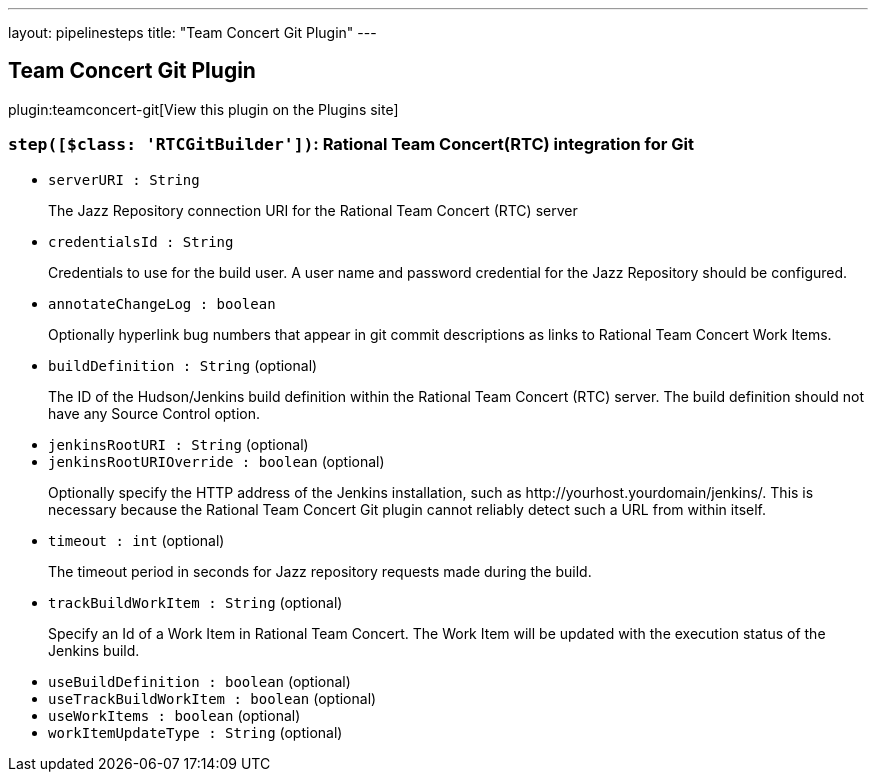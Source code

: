 ---
layout: pipelinesteps
title: "Team Concert Git Plugin"
---

:notitle:
:description:
:author:
:email: jenkinsci-users@googlegroups.com
:sectanchors:
:toc: left
:compat-mode!:

== Team Concert Git Plugin

plugin:teamconcert-git[View this plugin on the Plugins site]

=== `step([$class: 'RTCGitBuilder'])`: Rational Team Concert(RTC) integration for Git
++++
<ul><li><code>serverURI : String</code>
<div><div>
 <p>The Jazz Repository connection URI for the Rational Team Concert (RTC) server</p>
</div></div>

</li>
<li><code>credentialsId : String</code>
<div><div>
 <p>Credentials to use for the build user. A user name and password credential for the Jazz Repository should be configured.</p>
</div></div>

</li>
<li><code>annotateChangeLog : boolean</code>
<div><div>
 <p>Optionally hyperlink bug numbers that appear in git commit descriptions as links to Rational Team Concert Work Items.</p>
</div></div>

</li>
<li><code>buildDefinition : String</code> (optional)
<div><div>
 <p>The ID of the Hudson/Jenkins build definition within the Rational Team Concert (RTC) server. The build definition should not have any Source Control option.</p>
</div></div>

</li>
<li><code>jenkinsRootURI : String</code> (optional)
</li>
<li><code>jenkinsRootURIOverride : boolean</code> (optional)
<div><div>
 <p>Optionally specify the HTTP address of the Jenkins installation, such as http://yourhost.yourdomain/jenkins/. This is necessary because the Rational Team Concert Git plugin cannot reliably detect such a URL from within itself.</p>
</div></div>

</li>
<li><code>timeout : int</code> (optional)
<div><div>
 <p>The timeout period in seconds for Jazz repository requests made during the build.</p>
</div></div>

</li>
<li><code>trackBuildWorkItem : String</code> (optional)
<div><div>
 <p>Specify an Id of a Work Item in Rational Team Concert. The Work Item will be updated with the execution status of the Jenkins build.</p>
</div></div>

</li>
<li><code>useBuildDefinition : boolean</code> (optional)
</li>
<li><code>useTrackBuildWorkItem : boolean</code> (optional)
</li>
<li><code>useWorkItems : boolean</code> (optional)
</li>
<li><code>workItemUpdateType : String</code> (optional)
</li>
</ul>


++++
